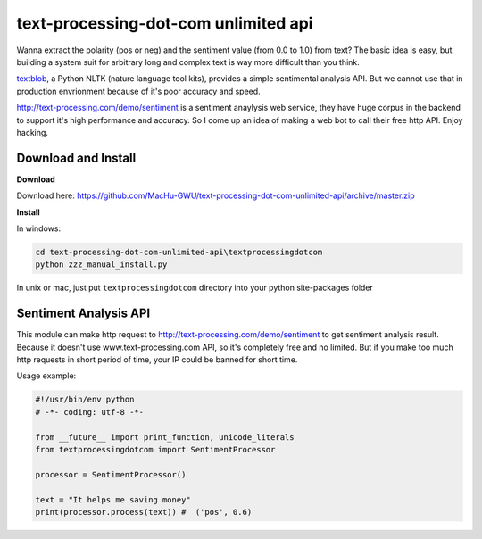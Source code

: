 text-processing-dot-com unlimited api
================================================================================

Wanna extract the polarity (pos or neg) and the sentiment value (from 0.0 to 1.0) from text? The basic idea is easy, but building a system suit for arbitrary long and complex text is way more difficult than you think.

`textblob <https://textblob.readthedocs.org/en/stable/>`_, a Python NLTK (nature language tool kits), provides a simple sentimental analysis API. But we cannot use that in production envrionment because of it's poor accuracy and speed.

http://text-processing.com/demo/sentiment is a sentiment anaylysis web service, they have huge corpus in the backend to support it's high performance and accuracy. So I come up an idea of making a web bot to call their free http API. Enjoy hacking.


Download and Install
--------------------------------------------------------------------------------

**Download** 

Download here: https://github.com/MacHu-GWU/text-processing-dot-com-unlimited-api/archive/master.zip

**Install**

In windows:

.. code-block:: console

	cd text-processing-dot-com-unlimited-api\textprocessingdotcom
	python zzz_manual_install.py

In unix or mac, just put ``textprocessingdotcom`` directory into your python site-packages folder

Sentiment Analysis API
--------------------------------------------------------------------------------

This module can make http request to http://text-processing.com/demo/sentiment to get sentiment analysis result. Because it doesn't use www.text-processing.com API, so it's completely free and no limited. But if you make too much http requests in short period of time, your IP could be banned for short time.

Usage example:

.. code-block:: python

	#!/usr/bin/env python
	# -*- coding: utf-8 -*-

	from __future__ import print_function, unicode_literals
	from textprocessingdotcom import SentimentProcessor
	
	processor = SentimentProcessor()

	text = "It helps me saving money"
	print(processor.process(text)) #  ('pos', 0.6)